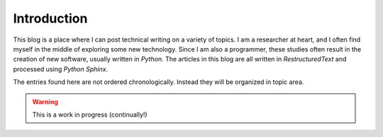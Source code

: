 Introduction
############

.. wordcount::

This blog is a place where I can post technical writing on a variety of topics.
I am a researcher at heart, and I often find myself in the middle of exploring
some new technology. Since I am also a programmer, these studies often result in
the creation of new software, usually written in *Python*. The articles in this
blog are all written in *RestructuredText* and processed using *Python Sphinx*.

The entries found here are not ordered chronologically. Instead they will be
organized in topic area.

.. warning::

   This is a work in progress (continually!)
